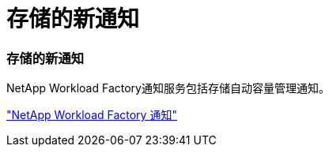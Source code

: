 = 存储的新通知
:allow-uri-read: 




=== 存储的新通知

NetApp Workload Factory通知服务包括存储自动容量管理通知。

link:https://docs.netapp.com/us-en/workload-setup-admin/configure-notifications.html["NetApp Workload Factory 通知"]
